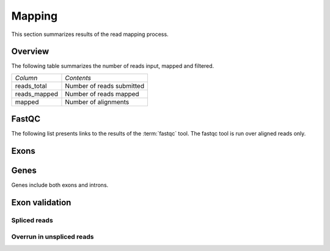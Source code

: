 .. _Mapping:

=======
Mapping
=======

This section summarizes results of the read mapping process.

Overview
========

The following table summarizes the number of reads input, mapped and filtered.

+---------------------------------------+--------------------------------------------------+
|*Column*                               |*Contents*                                        |
+---------------------------------------+--------------------------------------------------+
|reads_total                            |Number of reads submitted                         |
+---------------------------------------+--------------------------------------------------+
|reads_mapped                           |Number of reads mapped                            |
+---------------------------------------+--------------------------------------------------+
|mapped                                 |Number of alignments                              |
+---------------------------------------+--------------------------------------------------+

.. report:: Mapping.MappingSummary
   :render: table
   :slices: reads_total,reads_mapped,mapped

   Mapping Results

.. report:: Mapping.MappingSummary
   :render: matrix
   :slices: reads_total,reads_mapped,mapped
   :transform-matrix: normalized-row-max

   Mapping Results

.. report:: Mapping.MappingSummary
   :render: interleaved-bar-plot
   :slices: reads_total,reads_mapped,mapped

   Mapping Results

.. report:: Mapping.MappingSummary
   :render: interleaved-bar-plot
   :slices: reads_total,reads_mapped,mapped
   :transform-matrix: normalized-row-max

   Mapping Results

.. report:: Mapping.MappingFlagsHits
   :render: line-plot
   :as-lines:
   :layout: column-2
   :xrange: 0,10

   Number of reads per number of alignments (hits) per read.

.. report:: Mapping.MappingFlagsMismatches
   :render: line-plot
   :as-lines:
   :layout: column-2

   Number of mismatches per alignments.

FastQC
======

The following list presents links to the results of the :term:`fastqc` tool.
The fastqc tool is run over aligned reads only.

.. report:: Mapping.FastQCReport
   :render: user

   fastqc results

Exons
=====

.. report:: BenchmarkReport.CoverageProportionsExons
   :render: table
   :transform: stats
   :groupby: all
   
   Proportion of antisense reads in exons.

.. report:: BenchmarkReport.CoverageProportionsExons
   :render: interleaved-bar-plot
   :transform: stats,select
   :tf-fields: mean
   :groupby: all

   Average proportion of antisense reads in exons.

.. report:: BenchmarkReport.CoverageTotalsExons
   :render: table
   :groupby: slice

   Number of reads within exons

.. report:: BenchmarkReport.CoverageTotalsExons
   :render: interleaved-bar-plot
   :transform: filter
   :tf-fields: anysense_percent,sense_percent,ratio

   Proportion of reads in exons

Genes
=====

Genes include both exons and introns.

.. report:: BenchmarkReport.CoverageProportionsRegions
   :render: table
   :transform: stats
   :groupby: all
   
   Proportion of antisense reads in genes

.. report:: BenchmarkReport.CoverageProportionsRegions
   :render: interleaved-bar-plot
   :transform: stats,select
   :tf-fields: mean
   :groupby: all

   Average proportion of antisense reads in genes


.. report:: BenchmarkReport.CoverageTotalsRegions
   :render: table
   :groupby: slice

   Number of reads within genes

.. report:: BenchmarkReport.CoverageTotalsRegions
   :render: interleaved-bar-plot
   :transform: filter
   :tf-fields: anysense_percent,sense_percent,ratio

   Proportion of reads in genes

Exon validation
===============

.. report:: BenchmarkReport.ExonValidationSummary
   :render: interleaved-bar-plot
   :slices: unspliced,spliced

   Proportion of spliced and unspliced reads

Spliced reads
-------------

.. report:: BenchmarkReport.ExonValidationSummary
   :render: pie-plot
   :slices: spliced_nooverlap,spliced_halfoverlap,spliced_bothoverlap
   :width: 300
   :layout: column-3

   Proportion of spliced reads overlapping reference exons

.. report:: BenchmarkReport.ExonValidationSummary
   :render: pie-plot
   :slices: spliced_inexact,spliced_exact
   :width: 300
   :layout: column-3

   Proportion of splice sites that are exact.

Overrun in unspliced reads
--------------------------

.. report:: BenchmarkReport.ExonValidationSummary
   :render: interleaved-bar-plot
   :slices: unspliced_overlap,unspliced_overrun

   Overrun in unspliced reads

.. report:: BenchmarkReport.ExonValidationSummary
   :render: interleaved-bar-plot
   :transform-matrix: normalized-row-max
   :slices: unspliced_overlap,unspliced_overrun

   Overrun in unspliced reads







